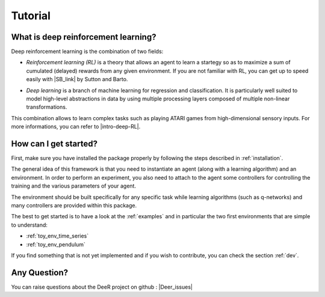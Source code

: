 Tutorial
=========

.. _what-is-deer:

What is deep reinforcement learning?
------------------------------------

Deep reinforcement learning is the combination of two fields:

* *Reinforcement learning (RL)* is a theory that allows an agent to learn a startegy so as to maximize a sum of cumulated (delayed) rewards from any given environment. If you are not familiar with RL, you can get up to speed easily with |SB_link| by Sutton and Barto.

.. |SB_link| raw:: html

   <a href="https://webdocs.cs.ualberta.ca/~sutton/book/the-book.html" target="_blank">this book</a>
   
   
* *Deep learning* is a branch of machine learning for regression and classification. It is particularly well suited to model high-level abstractions in data by using multiple processing layers composed of multiple non-linear transformations.

This combination allows to learn complex tasks such as playing ATARI games from high-dimensional sensory inputs. For more informations, you can refer to |intro-deep-RL|.

.. |intro-deep-RL| raw:: html

   <a href="https://arxiv.org/abs/1811.12560" target="_blank">this introduction to deep reinforcement learning</a>

..
    How does it work?
    -------------------

    In RL, there are two main parts:

    * An agent with learning capabilities.
    * An environment. 

    The environment defines the task to be performed by the agent with the following elements:

    * a set of environment states S
    * a set of actions A
    * a dynamics of the system, i.e. rules of transitioning between states
    * a reward function, i.e rules that determine the immediate reward (scalar) of a transition
    * a set of obsevrations O, that may be the same than S (MDP case) or different (POMDP case)


How can I get started?
-----------------------

First, make sure you have installed the package properly by following the steps described in :ref:`installation`.

The general idea of this framework is that you need to instantiate an agent (along with a learning algorithm) and an environment. In order to perform an experiment, you also need to attach to the agent some controllers for controlling the training and the various parameters of your agent.

The environment should be built specifically for any specific task while learning algorithms (such as q-networks) and many controllers are provided within this package. 

The best to get started is to have a look at the :ref:`examples` and in particular the two first environments that are simple to understand: 

* :ref:`toy_env_time_series`
* :ref:`toy_env_pendulum`

If you find something that is not yet implemented and if you wish to contribute, you can check the section :ref:`dev`.

..
    From there, you can look at this documentation for more informations on the controllers and the other environments. 

Any Question?
-------------

.. |Google_group| raw:: html

   <a href="https://groups.google.com/forum/#!forum/deer-library" target="_blank">https://groups.google.com/forum/#!forum/deer-library</a>

.. |Deer_issues| raw:: html

   <a href="https://github.com/VinF/deer/issues" target="_blank">https://github.com/VinF/deer/issues</a>

You can raise questions about the DeeR project on github : |Deer_issues|

